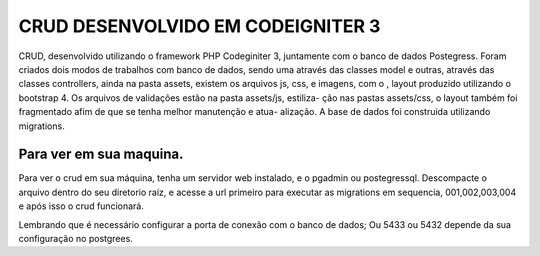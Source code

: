 ###################
CRUD DESENVOLVIDO EM CODEIGNITER 3
###################

CRUD, desenvolvido utilizando o framework PHP Codeginiter 3, juntamente com o banco de dados Postegress. 
Foram criados dois modos de trabalhos com banco de dados, sendo uma através das classes model e outras, 
através das classes controllers, ainda na pasta assets, existem os arquivos js, css, e imagens, com o ,
layout produzido utilizando o bootstrap 4. Os arquivos de validações estão na pasta assets/js, estiliza-
ção nas pastas assets/css, o layout também foi fragmentado afim de que se tenha melhor manutenção e atua-
alização. A base de dados foi construida utilizando migrations.

*******************
Para ver em sua maquina.
*******************

Para ver o crud em sua máquina, tenha um servidor web instalado, e o pgadmin ou postegressql. 
Descompacte o arquivo dentro do seu diretorio raíz, e acesse a url primeiro para executar as 
migrations em sequencia, 001,002,003,004 e após isso o crud funcionará.

Lembrando que é necessário configurar a porta de conexão com o banco de dados;
Ou 5433 ou 5432 depende da sua configuração no postgrees.



